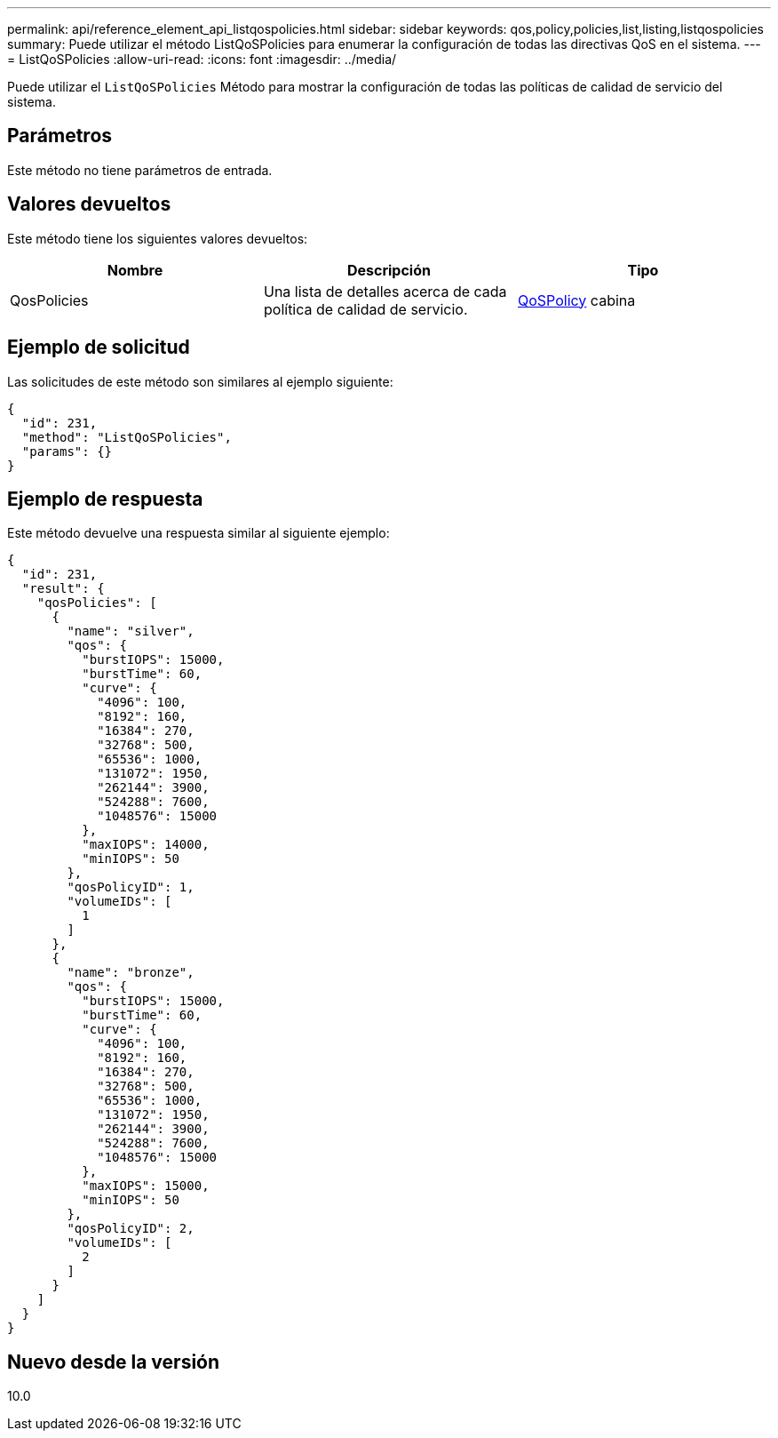 ---
permalink: api/reference_element_api_listqospolicies.html 
sidebar: sidebar 
keywords: qos,policy,policies,list,listing,listqospolicies 
summary: Puede utilizar el método ListQoSPolicies para enumerar la configuración de todas las directivas QoS en el sistema. 
---
= ListQoSPolicies
:allow-uri-read: 
:icons: font
:imagesdir: ../media/


[role="lead"]
Puede utilizar el `ListQoSPolicies` Método para mostrar la configuración de todas las políticas de calidad de servicio del sistema.



== Parámetros

Este método no tiene parámetros de entrada.



== Valores devueltos

Este método tiene los siguientes valores devueltos:

|===
| Nombre | Descripción | Tipo 


 a| 
QosPolicies
 a| 
Una lista de detalles acerca de cada política de calidad de servicio.
 a| 
xref:reference_element_api_qospolicy.adoc[QoSPolicy] cabina

|===


== Ejemplo de solicitud

Las solicitudes de este método son similares al ejemplo siguiente:

[listing]
----
{
  "id": 231,
  "method": "ListQoSPolicies",
  "params": {}
}
----


== Ejemplo de respuesta

Este método devuelve una respuesta similar al siguiente ejemplo:

[listing]
----
{
  "id": 231,
  "result": {
    "qosPolicies": [
      {
        "name": "silver",
        "qos": {
          "burstIOPS": 15000,
          "burstTime": 60,
          "curve": {
            "4096": 100,
            "8192": 160,
            "16384": 270,
            "32768": 500,
            "65536": 1000,
            "131072": 1950,
            "262144": 3900,
            "524288": 7600,
            "1048576": 15000
          },
          "maxIOPS": 14000,
          "minIOPS": 50
        },
        "qosPolicyID": 1,
        "volumeIDs": [
          1
        ]
      },
      {
        "name": "bronze",
        "qos": {
          "burstIOPS": 15000,
          "burstTime": 60,
          "curve": {
            "4096": 100,
            "8192": 160,
            "16384": 270,
            "32768": 500,
            "65536": 1000,
            "131072": 1950,
            "262144": 3900,
            "524288": 7600,
            "1048576": 15000
          },
          "maxIOPS": 15000,
          "minIOPS": 50
        },
        "qosPolicyID": 2,
        "volumeIDs": [
          2
        ]
      }
    ]
  }
}
----


== Nuevo desde la versión

10.0
